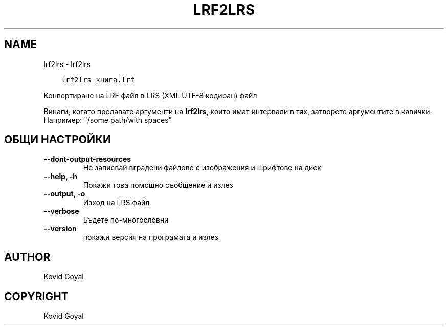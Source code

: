 .\" Man page generated from reStructuredText.
.
.TH "LRF2LRS" "1" "януари 21, 2022" "5.35.0" "calibre"
.SH NAME
lrf2lrs \- lrf2lrs
.
.nr rst2man-indent-level 0
.
.de1 rstReportMargin
\\$1 \\n[an-margin]
level \\n[rst2man-indent-level]
level margin: \\n[rst2man-indent\\n[rst2man-indent-level]]
-
\\n[rst2man-indent0]
\\n[rst2man-indent1]
\\n[rst2man-indent2]
..
.de1 INDENT
.\" .rstReportMargin pre:
. RS \\$1
. nr rst2man-indent\\n[rst2man-indent-level] \\n[an-margin]
. nr rst2man-indent-level +1
.\" .rstReportMargin post:
..
.de UNINDENT
. RE
.\" indent \\n[an-margin]
.\" old: \\n[rst2man-indent\\n[rst2man-indent-level]]
.nr rst2man-indent-level -1
.\" new: \\n[rst2man-indent\\n[rst2man-indent-level]]
.in \\n[rst2man-indent\\n[rst2man-indent-level]]u
..
.INDENT 0.0
.INDENT 3.5
.sp
.nf
.ft C
lrf2lrs книга.lrf
.ft P
.fi
.UNINDENT
.UNINDENT
.sp
Конвертиране на LRF файл в LRS (XML UTF\-8 кодиран) файл
.sp
Винаги, когато предавате аргументи на \fBlrf2lrs\fP, които имат интервали в тях, затворете аргументите в кавички. Например: "/some path/with spaces"
.SH ОБЩИ НАСТРОЙКИ
.INDENT 0.0
.TP
.B \-\-dont\-output\-resources
Не записвай вградени файлове с изображения и шрифтове на диск
.UNINDENT
.INDENT 0.0
.TP
.B \-\-help, \-h
Покажи това помощно съобщение и излез
.UNINDENT
.INDENT 0.0
.TP
.B \-\-output, \-o
Изход на LRS файл
.UNINDENT
.INDENT 0.0
.TP
.B \-\-verbose
Бъдете по\-многословни
.UNINDENT
.INDENT 0.0
.TP
.B \-\-version
покажи версия на програмата и излез
.UNINDENT
.SH AUTHOR
Kovid Goyal
.SH COPYRIGHT
Kovid Goyal
.\" Generated by docutils manpage writer.
.
